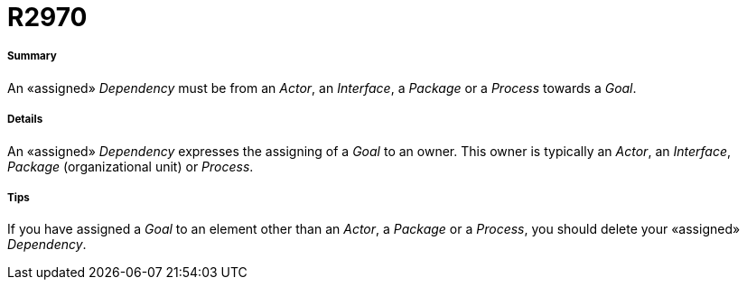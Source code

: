 // Disable all captions for figures.
:!figure-caption:

[[R2970]]

[[r2970]]
= R2970

[[Summary]]

[[summary]]
===== Summary

An «assigned» _Dependency_ must be from an _Actor_, an _Interface_, a _Package_ or a _Process_ towards a _Goal_.

[[Details]]

[[details]]
===== Details

An «assigned» _Dependency_ expresses the assigning of a _Goal_ to an owner. This owner is typically an _Actor_, an _Interface_, _Package_ (organizational unit) or _Process_.

[[Tips]]

[[tips]]
===== Tips

If you have assigned a _Goal_ to an element other than an _Actor_, a _Package_ or a _Process_, you should delete your «assigned» _Dependency_.


